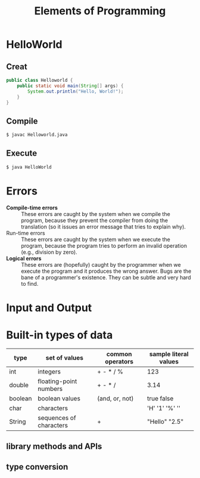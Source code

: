 #+OPTIONS: html-link-use-abs-url:nil html-postamble:auto
#+OPTIONS: html-preamble:t html-scripts:t html-style:t
#+OPTIONS: toc:t creator:t
#+OPTIONS: html5-fancy:nil tex:t
#+HTML_DOCTYPE: xhtml-strict
#+HTML_CONTAINER: div
#+TITLE: Elements of Programming
#+DESCRIPTION:
#+KEYWORDS:
#+HTML_LINK_HOME:
#+HTML_LINK_UP:
#+HTML_MATHJAX:
#+HTML_HEAD:
#+HTML_HEAD_EXTRA:
#+SUBTITLE:
#+INFOJS_OPT:
#+CREATOR: <a href="https://www.gnu.org/software/emacs/">Emacs</a> 25.2.2 (<a href="https://orgmode.org">Org</a> mode 9.1.13)
#+LATEX_HEADER:

* HelloWorld
** Creat
#+NAME: HelloWorld.java
#+BEGIN_SRC java
    public class Helloworld {
        public static void main(String[] args) {
            System.out.println("Hello, World!");
        }
    }
#+END_SRC
** Compile
#+BEGIN_SRC sh
    $ javac Helloworld.java
#+END_SRC
** Execute
#+BEGIN_SRC sh
    $ java HelloWorld
#+END_SRC
* Errors
- *Compile-time errors* :: These errors are caught by the system when we compile the program, because they prevent the compiler from doing the translation (so it issues an error message that tries to explain why).
- Run-time errors :: These errors are caught by the system when we execute the program, because the program tries to perform an invalid operation (e.g., division by zero).
- *Logical errors* :: These errors are (hopefully) caught by the programmer when we execute the program and it produces the wrong answer. Bugs are the bane of a programmer's existence. They can be subtle and very hard to find.
* Input and Output
* Built-in types of data
| type    | set of values           | common operators | sample literal values      |
|---------+-------------------------+------------------+----------------------------|
| int     | integers                | + - * / %        | 123                        |
| double  | floating-point numbers  | + - * /          | 3.14                       |
| boolean | boolean values          | (and, or, not)   | true false                 |
| char    | characters              |                  | 'H' '1'        '%' '\n'    |
| String  | sequences of characters | +                | "Hello"              "2.5" |

** library methods and APIs
** type conversion
